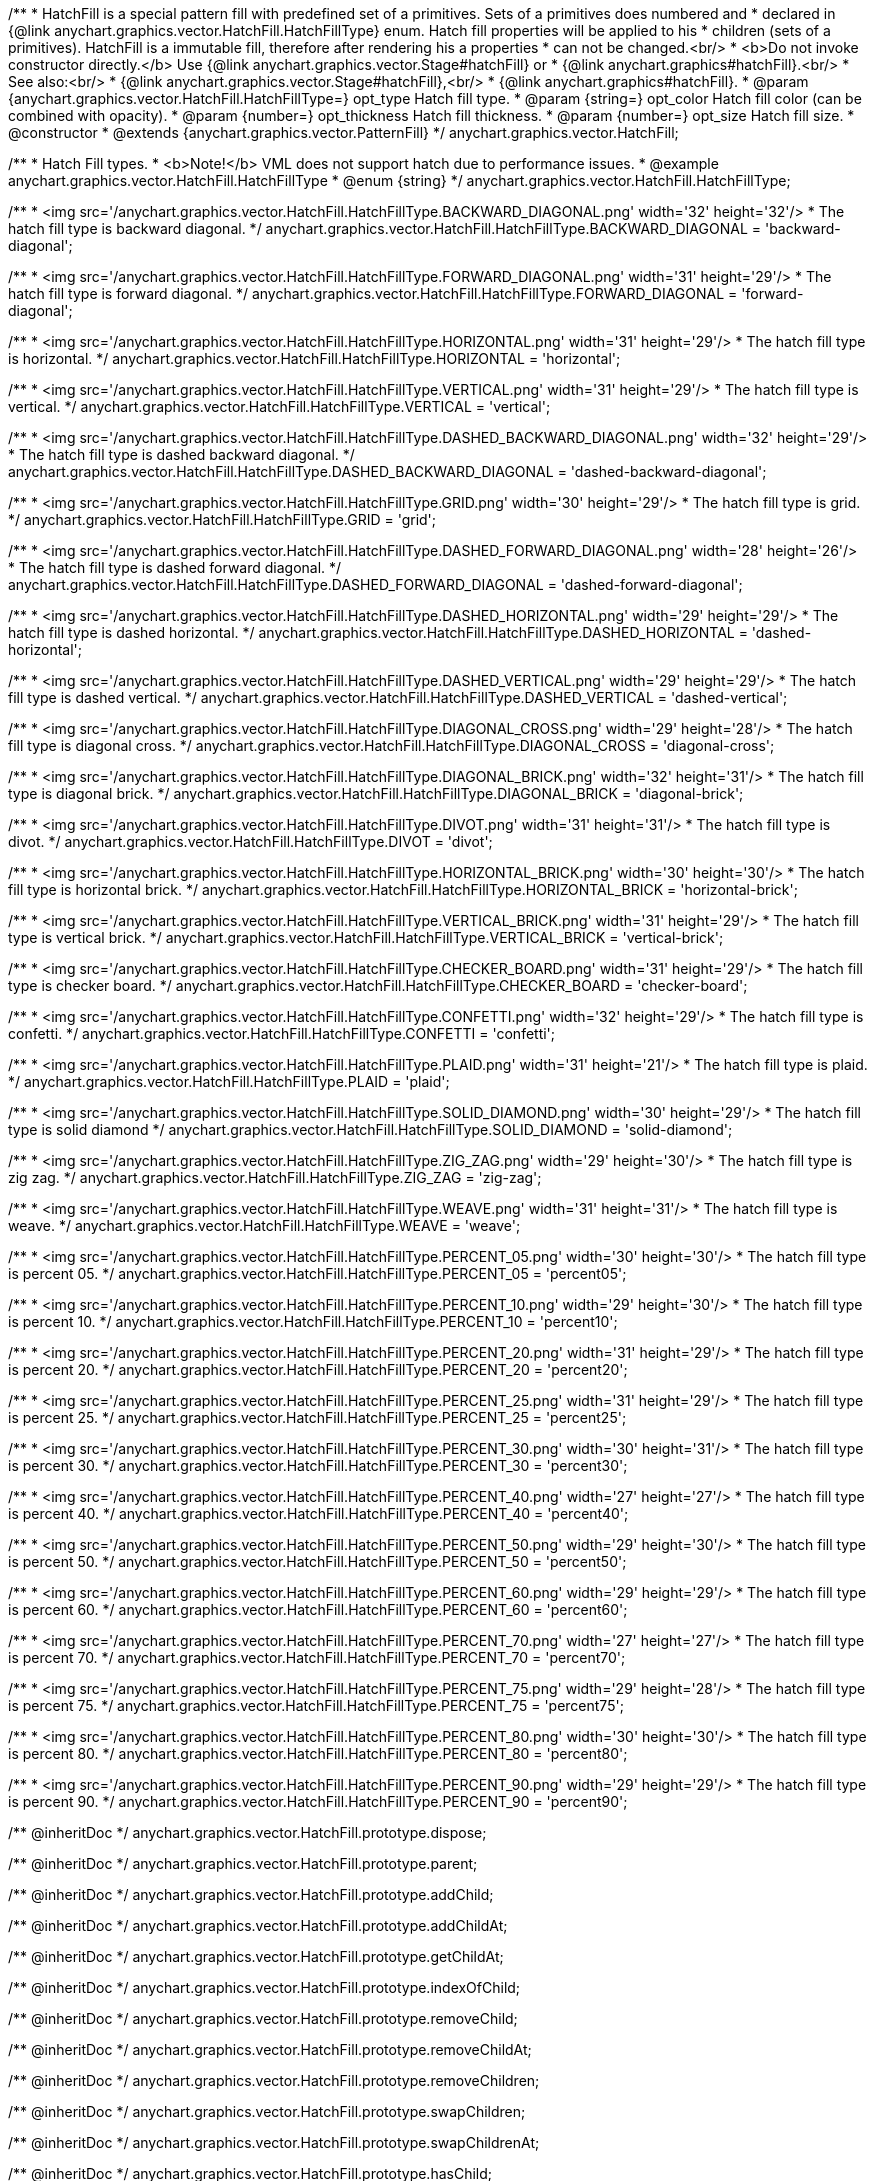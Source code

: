 /**
 * HatchFill is a special pattern fill with predefined set of a primitives. Sets of a primitives does numbered and
 * declared in {@link anychart.graphics.vector.HatchFill.HatchFillType} enum. Hatch fill properties will be applied to his
 * children (sets of a primitives). HatchFill is a immutable fill, therefore after rendering his a properties
 * can not be changed.<br/>
 * <b>Do not invoke constructor directly.</b> Use {@link anychart.graphics.vector.Stage#hatchFill} or
 * {@link anychart.graphics#hatchFill}.<br/>
 * See also:<br/>
 * {@link anychart.graphics.vector.Stage#hatchFill},<br/>
 * {@link anychart.graphics#hatchFill}.
 * @param {anychart.graphics.vector.HatchFill.HatchFillType=} opt_type Hatch fill type.
 * @param {string=} opt_color Hatch fill color (can be combined with opacity).
 * @param {number=} opt_thickness Hatch fill thickness.
 * @param {number=} opt_size Hatch fill size.
 * @constructor
 * @extends {anychart.graphics.vector.PatternFill}
 */
anychart.graphics.vector.HatchFill;


//----------------------------------------------------------------------------------------------------------------------
//
//  anychart.graphics.vector.HatchFill.HatchFillType
//
//----------------------------------------------------------------------------------------------------------------------

/**
 * Hatch Fill types.
 * <b>Note!</b> VML does not support hatch due to performance issues.
 * @example anychart.graphics.vector.HatchFill.HatchFillType
 * @enum {string}
 */
anychart.graphics.vector.HatchFill.HatchFillType;

/**
 * <img src='/anychart.graphics.vector.HatchFill.HatchFillType.BACKWARD_DIAGONAL.png' width='32' height='32'/>
 * The hatch fill type is backward diagonal.
 */
anychart.graphics.vector.HatchFill.HatchFillType.BACKWARD_DIAGONAL = 'backward-diagonal';

/**
 * <img src='/anychart.graphics.vector.HatchFill.HatchFillType.FORWARD_DIAGONAL.png' width='31' height='29'/>
 * The hatch fill type is forward diagonal.
 */
anychart.graphics.vector.HatchFill.HatchFillType.FORWARD_DIAGONAL = 'forward-diagonal';

/**
 * <img src='/anychart.graphics.vector.HatchFill.HatchFillType.HORIZONTAL.png' width='31' height='29'/>
 * The hatch fill type is horizontal.
 */
anychart.graphics.vector.HatchFill.HatchFillType.HORIZONTAL = 'horizontal';

/**
 * <img src='/anychart.graphics.vector.HatchFill.HatchFillType.VERTICAL.png' width='31' height='29'/>
 * The hatch fill type is vertical.
 */
anychart.graphics.vector.HatchFill.HatchFillType.VERTICAL = 'vertical';

/**
 * <img src='/anychart.graphics.vector.HatchFill.HatchFillType.DASHED_BACKWARD_DIAGONAL.png' width='32' height='29'/>
 * The hatch fill type is dashed backward diagonal.
 */
anychart.graphics.vector.HatchFill.HatchFillType.DASHED_BACKWARD_DIAGONAL = 'dashed-backward-diagonal';

/**
 * <img src='/anychart.graphics.vector.HatchFill.HatchFillType.GRID.png' width='30' height='29'/>
 * The hatch fill type is grid.
 */
anychart.graphics.vector.HatchFill.HatchFillType.GRID = 'grid';

/**
 * <img src='/anychart.graphics.vector.HatchFill.HatchFillType.DASHED_FORWARD_DIAGONAL.png' width='28' height='26'/>
 * The hatch fill type is dashed forward diagonal.
 */
anychart.graphics.vector.HatchFill.HatchFillType.DASHED_FORWARD_DIAGONAL = 'dashed-forward-diagonal';

/**
 * <img src='/anychart.graphics.vector.HatchFill.HatchFillType.DASHED_HORIZONTAL.png' width='29' height='29'/>
 * The hatch fill type is dashed horizontal.
 */
anychart.graphics.vector.HatchFill.HatchFillType.DASHED_HORIZONTAL = 'dashed-horizontal';

/**
 * <img src='/anychart.graphics.vector.HatchFill.HatchFillType.DASHED_VERTICAL.png' width='29' height='29'/>
 * The hatch fill type is dashed vertical.
 */
anychart.graphics.vector.HatchFill.HatchFillType.DASHED_VERTICAL = 'dashed-vertical';

/**
 * <img src='/anychart.graphics.vector.HatchFill.HatchFillType.DIAGONAL_CROSS.png' width='29' height='28'/>
 * The hatch fill type is diagonal cross.
 */
anychart.graphics.vector.HatchFill.HatchFillType.DIAGONAL_CROSS = 'diagonal-cross';

/**
 * <img src='/anychart.graphics.vector.HatchFill.HatchFillType.DIAGONAL_BRICK.png' width='32' height='31'/>
 * The hatch fill type is diagonal brick.
 */
anychart.graphics.vector.HatchFill.HatchFillType.DIAGONAL_BRICK = 'diagonal-brick';

/**
 * <img src='/anychart.graphics.vector.HatchFill.HatchFillType.DIVOT.png' width='31' height='31'/>
 * The hatch fill type is divot.
 */
anychart.graphics.vector.HatchFill.HatchFillType.DIVOT = 'divot';

/**
 * <img src='/anychart.graphics.vector.HatchFill.HatchFillType.HORIZONTAL_BRICK.png' width='30' height='30'/>
 * The hatch fill type is horizontal brick.
 */
anychart.graphics.vector.HatchFill.HatchFillType.HORIZONTAL_BRICK = 'horizontal-brick';

/**
 * <img src='/anychart.graphics.vector.HatchFill.HatchFillType.VERTICAL_BRICK.png' width='31' height='29'/>
 * The hatch fill type is vertical brick.
 */
anychart.graphics.vector.HatchFill.HatchFillType.VERTICAL_BRICK = 'vertical-brick';

/**
 * <img src='/anychart.graphics.vector.HatchFill.HatchFillType.CHECKER_BOARD.png' width='31' height='29'/>
 * The hatch fill type is checker board.
 */
anychart.graphics.vector.HatchFill.HatchFillType.CHECKER_BOARD = 'checker-board';

/**
 * <img src='/anychart.graphics.vector.HatchFill.HatchFillType.CONFETTI.png' width='32' height='29'/>
 * The hatch fill type is confetti.
 */
anychart.graphics.vector.HatchFill.HatchFillType.CONFETTI = 'confetti';

/**
 * <img src='/anychart.graphics.vector.HatchFill.HatchFillType.PLAID.png' width='31' height='21'/>
 * The hatch fill type is plaid.
 */
anychart.graphics.vector.HatchFill.HatchFillType.PLAID = 'plaid';

/**
 * <img src='/anychart.graphics.vector.HatchFill.HatchFillType.SOLID_DIAMOND.png' width='30' height='29'/>
 * The hatch fill type is solid diamond
 */
anychart.graphics.vector.HatchFill.HatchFillType.SOLID_DIAMOND = 'solid-diamond';

/**
 * <img src='/anychart.graphics.vector.HatchFill.HatchFillType.ZIG_ZAG.png' width='29' height='30'/>
 * The hatch fill type is zig zag.
 */
anychart.graphics.vector.HatchFill.HatchFillType.ZIG_ZAG = 'zig-zag';

/**
 * <img src='/anychart.graphics.vector.HatchFill.HatchFillType.WEAVE.png' width='31' height='31'/>
 * The hatch fill type is weave.
 */
anychart.graphics.vector.HatchFill.HatchFillType.WEAVE = 'weave';

/**
 * <img src='/anychart.graphics.vector.HatchFill.HatchFillType.PERCENT_05.png' width='30' height='30'/>
 * The hatch fill type is percent 05.
 */
anychart.graphics.vector.HatchFill.HatchFillType.PERCENT_05 = 'percent05';

/**
 * <img src='/anychart.graphics.vector.HatchFill.HatchFillType.PERCENT_10.png' width='29' height='30'/>
 * The hatch fill type is percent 10.
 */
anychart.graphics.vector.HatchFill.HatchFillType.PERCENT_10 = 'percent10';

/**
 * <img src='/anychart.graphics.vector.HatchFill.HatchFillType.PERCENT_20.png' width='31' height='29'/>
 * The hatch fill type is percent 20.
 */
anychart.graphics.vector.HatchFill.HatchFillType.PERCENT_20 = 'percent20';

/**
 * <img src='/anychart.graphics.vector.HatchFill.HatchFillType.PERCENT_25.png' width='31' height='29'/>
 * The hatch fill type is percent 25.
 */
anychart.graphics.vector.HatchFill.HatchFillType.PERCENT_25 = 'percent25';

/**
 * <img src='/anychart.graphics.vector.HatchFill.HatchFillType.PERCENT_30.png' width='30' height='31'/>
 * The hatch fill type is percent 30.
 */
anychart.graphics.vector.HatchFill.HatchFillType.PERCENT_30 = 'percent30';

/**
 * <img src='/anychart.graphics.vector.HatchFill.HatchFillType.PERCENT_40.png' width='27' height='27'/>
 * The hatch fill type is percent 40.
 */
anychart.graphics.vector.HatchFill.HatchFillType.PERCENT_40 = 'percent40';

/**
 * <img src='/anychart.graphics.vector.HatchFill.HatchFillType.PERCENT_50.png' width='29' height='30'/>
 * The hatch fill type is percent 50.
 */
anychart.graphics.vector.HatchFill.HatchFillType.PERCENT_50 = 'percent50';

/**
 * <img src='/anychart.graphics.vector.HatchFill.HatchFillType.PERCENT_60.png' width='29' height='29'/>
 * The hatch fill type is percent 60.
 */
anychart.graphics.vector.HatchFill.HatchFillType.PERCENT_60 = 'percent60';

/**
 * <img src='/anychart.graphics.vector.HatchFill.HatchFillType.PERCENT_70.png' width='27' height='27'/>
 * The hatch fill type is percent 70.
 */
anychart.graphics.vector.HatchFill.HatchFillType.PERCENT_70 = 'percent70';

/**
 * <img src='/anychart.graphics.vector.HatchFill.HatchFillType.PERCENT_75.png' width='29' height='28'/>
 * The hatch fill type is percent 75.
 */
anychart.graphics.vector.HatchFill.HatchFillType.PERCENT_75 = 'percent75';

/**
 * <img src='/anychart.graphics.vector.HatchFill.HatchFillType.PERCENT_80.png' width='30' height='30'/>
 * The hatch fill type is percent 80.
 */
anychart.graphics.vector.HatchFill.HatchFillType.PERCENT_80 = 'percent80';

/**
 * <img src='/anychart.graphics.vector.HatchFill.HatchFillType.PERCENT_90.png' width='29' height='29'/>
 * The hatch fill type is percent 90.
 */
anychart.graphics.vector.HatchFill.HatchFillType.PERCENT_90 = 'percent90';

/** @inheritDoc */
anychart.graphics.vector.HatchFill.prototype.dispose;

/** @inheritDoc */
anychart.graphics.vector.HatchFill.prototype.parent;

/** @inheritDoc */
anychart.graphics.vector.HatchFill.prototype.addChild;

/** @inheritDoc */
anychart.graphics.vector.HatchFill.prototype.addChildAt;

/** @inheritDoc */
anychart.graphics.vector.HatchFill.prototype.getChildAt;

/** @inheritDoc */
anychart.graphics.vector.HatchFill.prototype.indexOfChild;

/** @inheritDoc */
anychart.graphics.vector.HatchFill.prototype.removeChild;

/** @inheritDoc */
anychart.graphics.vector.HatchFill.prototype.removeChildAt;

/** @inheritDoc */
anychart.graphics.vector.HatchFill.prototype.removeChildren;

/** @inheritDoc */
anychart.graphics.vector.HatchFill.prototype.swapChildren;

/** @inheritDoc */
anychart.graphics.vector.HatchFill.prototype.swapChildrenAt;

/** @inheritDoc */
anychart.graphics.vector.HatchFill.prototype.hasChild;

/** @inheritDoc */
anychart.graphics.vector.HatchFill.prototype.numChildren;

/** @inheritDoc */
anychart.graphics.vector.HatchFill.prototype.forEachChild;

/** @inheritDoc */
anychart.graphics.vector.HatchFill.prototype.layer;

/** @inheritDoc */
anychart.graphics.vector.HatchFill.prototype.text;

/** @inheritDoc */
anychart.graphics.vector.HatchFill.prototype.html;

/** @inheritDoc */
anychart.graphics.vector.HatchFill.prototype.rect;

/** @inheritDoc */
anychart.graphics.vector.HatchFill.prototype.image;

/** @inheritDoc */
anychart.graphics.vector.HatchFill.prototype.roundedRect;

/** @inheritDoc */
anychart.graphics.vector.HatchFill.prototype.roundedInnerRect;

/** @inheritDoc */
anychart.graphics.vector.HatchFill.prototype.truncatedRect;

/** @inheritDoc */
anychart.graphics.vector.HatchFill.prototype.circle;

/** @inheritDoc */
anychart.graphics.vector.HatchFill.prototype.ellipse;

/** @inheritDoc */
anychart.graphics.vector.HatchFill.prototype.path;

/** @inheritDoc */
anychart.graphics.vector.HatchFill.prototype.star;

/** @inheritDoc */
anychart.graphics.vector.HatchFill.prototype.star4;

/** @inheritDoc */
anychart.graphics.vector.HatchFill.prototype.star5;

/** @inheritDoc */
anychart.graphics.vector.HatchFill.prototype.star6;

/** @inheritDoc */
anychart.graphics.vector.HatchFill.prototype.star7;

/** @inheritDoc */
anychart.graphics.vector.HatchFill.prototype.star10;

/** @inheritDoc */
anychart.graphics.vector.HatchFill.prototype.triangleUp;

/** @inheritDoc */
anychart.graphics.vector.HatchFill.prototype.triangleDown;

/** @inheritDoc */
anychart.graphics.vector.HatchFill.prototype.diamond;

/** @inheritDoc */
anychart.graphics.vector.HatchFill.prototype.cross;

/** @inheritDoc */
anychart.graphics.vector.HatchFill.prototype.diagonalCross;

/** @inheritDoc */
anychart.graphics.vector.HatchFill.prototype.hLine;

/** @inheritDoc */
anychart.graphics.vector.HatchFill.prototype.vLine;

/** @inheritDoc */
anychart.graphics.vector.HatchFill.prototype.pie;

/** @inheritDoc */
anychart.graphics.vector.HatchFill.prototype.donut;

/** @inheritDoc */
anychart.graphics.vector.HatchFill.prototype.id;

/** @inheritDoc */
anychart.graphics.vector.HatchFill.prototype.getStage;

/** @inheritDoc */
anychart.graphics.vector.HatchFill.prototype.domElement;

/** @inheritDoc */
anychart.graphics.vector.HatchFill.prototype.hasParent;

/** @inheritDoc */
anychart.graphics.vector.HatchFill.prototype.remove;

/** @inheritDoc */
anychart.graphics.vector.HatchFill.prototype.cursor;

/** @inheritDoc */
anychart.graphics.vector.HatchFill.prototype.rotate;

/** @inheritDoc */
anychart.graphics.vector.HatchFill.prototype.rotateByAnchor;

/** @inheritDoc */
anychart.graphics.vector.HatchFill.prototype.setRotation;

/** @inheritDoc */
anychart.graphics.vector.HatchFill.prototype.setRotationByAnchor;

/** @inheritDoc */
anychart.graphics.vector.HatchFill.prototype.translate;

/** @inheritDoc */
anychart.graphics.vector.HatchFill.prototype.setPosition;

/** @inheritDoc */
anychart.graphics.vector.HatchFill.prototype.scale;

/** @inheritDoc */
anychart.graphics.vector.HatchFill.prototype.scaleByAnchor;

/** @inheritDoc */
anychart.graphics.vector.HatchFill.prototype.appendTransformationMatrix;

/** @inheritDoc */
anychart.graphics.vector.HatchFill.prototype.setTransformationMatrix;

/** @inheritDoc */
anychart.graphics.vector.HatchFill.prototype.getRotationAngle;

/** @inheritDoc */
anychart.graphics.vector.HatchFill.prototype.getTransformationMatrix;

/** @inheritDoc */
anychart.graphics.vector.HatchFill.prototype.disablePointerEvents;

/** @inheritDoc */
anychart.graphics.vector.HatchFill.prototype.listen;

/** @inheritDoc */
anychart.graphics.vector.HatchFill.prototype.listenOnce;

/** @inheritDoc */
anychart.graphics.vector.HatchFill.prototype.unlisten;

/** @inheritDoc */
anychart.graphics.vector.HatchFill.prototype.removeAllListeners;

/** @inheritDoc */
anychart.graphics.vector.HatchFill.prototype.zIndex;

/** @inheritDoc */
anychart.graphics.vector.HatchFill.prototype.visible;

/** @inheritDoc */
anychart.graphics.vector.HatchFill.prototype.clip;

/** @inheritDoc */
anychart.graphics.vector.HatchFill.prototype.getX;

/** @inheritDoc */
anychart.graphics.vector.HatchFill.prototype.getY;

/** @inheritDoc */
anychart.graphics.vector.HatchFill.prototype.getWidth;

/** @inheritDoc */
anychart.graphics.vector.HatchFill.prototype.getHeight;

/** @inheritDoc */
anychart.graphics.vector.HatchFill.prototype.getBounds;

/** @inheritDoc */
anychart.graphics.vector.HatchFill.prototype.getAbsoluteX;

/** @inheritDoc */
anychart.graphics.vector.HatchFill.prototype.getAbsoluteY;

/** @inheritDoc */
anychart.graphics.vector.HatchFill.prototype.getAbsoluteWidth;

/** @inheritDoc */
anychart.graphics.vector.HatchFill.prototype.getAbsoluteHeight;

/** @inheritDoc */
anychart.graphics.vector.HatchFill.prototype.getAbsoluteBounds;

/** @inheritDoc */
anychart.graphics.vector.HatchFill.prototype.drag;

/** @inheritDoc */
anychart.graphics.vector.HatchFill.prototype.disableStrokeScaling;

/** @inheritDoc */
anychart.graphics.vector.HatchFill.prototype.title;

/** @inheritDoc */
anychart.graphics.vector.HatchFill.prototype.desc;

/** @inheritDoc */
anychart.graphics.vector.HatchFill.prototype.attr;

/** @inheritDoc */
anychart.graphics.vector.HatchFill.prototype.triangleRight;

/** @inheritDoc */
anychart.graphics.vector.HatchFill.prototype.triangleLeft;

